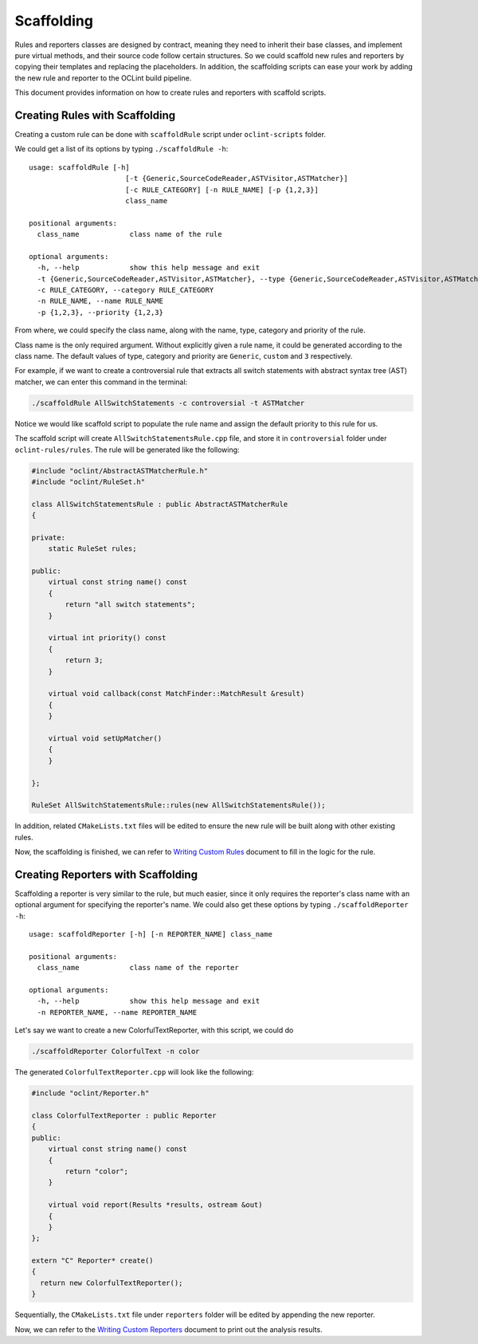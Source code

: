 Scaffolding
===========

Rules and reporters classes are designed by contract, meaning they need to inherit their base classes, and implement pure virtual methods, and their source code follow certain structures. So we could scaffold new rules and reporters by copying their templates and replacing the placeholders. In addition, the scaffolding scripts can ease your work by adding the new rule and reporter to the OCLint build pipeline.

This document provides information on how to create rules and reporters with scaffold scripts.

Creating Rules with Scaffolding
-------------------------------

Creating a custom rule can be done with ``scaffoldRule`` script under ``oclint-scripts`` folder.

We could get a list of its options by typing ``./scaffoldRule -h``::

    usage: scaffoldRule [-h]
                           [-t {Generic,SourceCodeReader,ASTVisitor,ASTMatcher}]
                           [-c RULE_CATEGORY] [-n RULE_NAME] [-p {1,2,3}]
                           class_name

    positional arguments:
      class_name            class name of the rule

    optional arguments:
      -h, --help            show this help message and exit
      -t {Generic,SourceCodeReader,ASTVisitor,ASTMatcher}, --type {Generic,SourceCodeReader,ASTVisitor,ASTMatcher}
      -c RULE_CATEGORY, --category RULE_CATEGORY
      -n RULE_NAME, --name RULE_NAME
      -p {1,2,3}, --priority {1,2,3}

From where, we could specify the class name, along with the name, type, category and priority of the rule.

Class name is the only required argument. Without explicitly given a rule name, it could be generated according to the class name. The default values of type, category and priority are ``Generic``, ``custom`` and ``3`` respectively.

.. seealso::
    Learn how to choose the proper rule interface from `Rule Module Internals <../internals/rules.html>`_ document.

For example, if we want to create a controversial rule that extracts all switch statements with abstract syntax tree (AST) matcher, we can enter this command in the terminal:

.. code-block:: bash

    ./scaffoldRule AllSwitchStatements -c controversial -t ASTMatcher

Notice we would like scaffold script to populate the rule name and assign the default priority to this rule for us.

The scaffold script will create ``AllSwitchStatementsRule.cpp`` file, and store it in ``controversial`` folder under ``oclint-rules/rules``. The rule will be generated like the following:

.. code-block:: cpp

    #include "oclint/AbstractASTMatcherRule.h"
    #include "oclint/RuleSet.h"

    class AllSwitchStatementsRule : public AbstractASTMatcherRule
    {

    private:
        static RuleSet rules;

    public:
        virtual const string name() const
        {
            return "all switch statements";
        }

        virtual int priority() const
        {
            return 3;
        }

        virtual void callback(const MatchFinder::MatchResult &result)
        {
        }

        virtual void setUpMatcher()
        {
        }

    };

    RuleSet AllSwitchStatementsRule::rules(new AllSwitchStatementsRule());

In addition, related ``CMakeLists.txt`` files will be edited to ensure the new rule will be built along with other existing rules.

Now, the scaffolding is finished, we can refer to `Writing Custom Rules <rules.html>`_ document to fill in the logic for the rule.

Creating Reporters with Scaffolding
-----------------------------------

Scaffolding a reporter is very similar to the rule, but much easier, since it only requires the reporter's class name with an optional argument for specifying the reporter's name. We could also get these options by typing ``./scaffoldReporter -h``::

    usage: scaffoldReporter [-h] [-n REPORTER_NAME] class_name

    positional arguments:
      class_name            class name of the reporter

    optional arguments:
      -h, --help            show this help message and exit
      -n REPORTER_NAME, --name REPORTER_NAME

Let's say we want to create a new ColorfulTextReporter, with this script, we could do

.. code-block:: bash

  ./scaffoldReporter ColorfulText -n color

The generated ``ColorfulTextReporter.cpp`` will look like the following:

.. code-block:: cpp

  #include "oclint/Reporter.h"

  class ColorfulTextReporter : public Reporter
  {
  public:
      virtual const string name() const
      {
          return "color";
      }

      virtual void report(Results *results, ostream &out)
      {
      }
  };

  extern "C" Reporter* create()
  {
    return new ColorfulTextReporter();
  }

Sequentially, the ``CMakeLists.txt`` file under ``reporters`` folder will be edited by appending the new reporter.

Now, we can refer to the `Writing Custom Reporters <reporters.html>`_ document to print out the analysis results.

